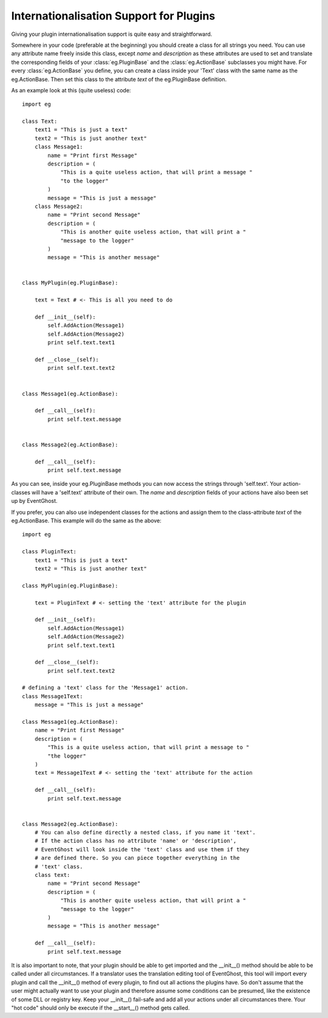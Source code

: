 .. _internationalisation:

========================================
Internationalisation Support for Plugins
========================================

Giving your plugin internationalisation support is quite easy and 
straightforward.

Somewhere in your code (preferable at the beginning) you should create a class 
for all strings you need. You can use any attribute name freely inside this 
class, except *name* and *description* as these attributes are used to set and 
translate the corresponding fields of your :class:`eg.PluginBase` and the 
:class:`eg.ActionBase` subclasses you might have. For every 
:class:`eg.ActionBase` you define, you can create a class inside your 'Text' 
class with the same name as the eg.ActionBase. Then set this class to the 
attribute *text* of the eg.PluginBase definition.

As an example look at this (quite useless) code::

    import eg
    
    class Text:
        text1 = "This is just a text"
        text2 = "This is just another text"
        class Message1:
            name = "Print first Message"
            description = (
                "This is a quite useless action, that will print a message "
                "to the logger"
            )
            message = "This is just a message"
        class Message2:
            name = "Print second Message"
            description = (
                "This is another quite useless action, that will print a "
                "message to the logger"
            )
            message = "This is another message"
    
    
    class MyPlugin(eg.PluginBase):
    
        text = Text # <- This is all you need to do
    
        def __init__(self):
            self.AddAction(Message1)
            self.AddAction(Message2)
            print self.text.text1
    
        def __close__(self):
            print self.text.text2
    
    
    class Message1(eg.ActionBase):
    
        def __call__(self):
            print self.text.message
    
    
    class Message2(eg.ActionBase):
    
        def __call__(self):
            print self.text.message

As you can see, inside your eg.PluginBase methods you can now access the 
strings through 'self.text'. Your action-classes will have a 'self.text' 
attribute of their own. The *name* and *description* fields of your actions 
have also been set up by EventGhost.

If you prefer, you can also use independent classes for the actions and assign 
them to the class-attribute *text* of the eg.ActionBase. This example will do 
the same as the above::

    import eg
    
    class PluginText:
        text1 = "This is just a text"
        text2 = "This is just another text"
    
    class MyPlugin(eg.PluginBase):
    
        text = PluginText # <- setting the 'text' attribute for the plugin
        
        def __init__(self):
            self.AddAction(Message1)
            self.AddAction(Message2)
            print self.text.text1
    
        def __close__(self):
            print self.text.text2
    
    # defining a 'text' class for the 'Message1' action.
    class Message1Text:
        message = "This is just a message"
    
    class Message1(eg.ActionBase):
        name = "Print first Message"
        description = (
            "This is a quite useless action, that will print a message to "
            "the logger"
        )
        text = Message1Text # <- setting the 'text' attribute for the action
        
        def __call__(self):
            print self.text.message
    
    
    class Message2(eg.ActionBase):
        # You can also define directly a nested class, if you name it 'text'.
        # If the action class has no attribute 'name' or 'description', 
        # EventGhost will look inside the 'text' class and use them if they 
        # are defined there. So you can piece together everything in the 
        # 'text' class.
        class text:
            name = "Print second Message" 
            description = (
                "This is another quite useless action, that will print a "
                "message to the logger"
            )
            message = "This is another message"
    
        def __call__(self):
            print self.text.message

It is also important to note, that your plugin should be able to get imported 
and the __init__() method should be able to be called under all circumstances. 
If a translator uses the translation editing tool of EventGhost, this tool 
will import every plugin and call the __init__() method of every plugin, to 
find out all actions the plugins have. So don't assume that the user might 
actually want to use your plugin and therefore assume some conditions can be 
presumed, like the existence of some DLL or registry key. Keep your __init__() 
fail-safe and add all your actions under all circumstances there. Your "hot 
code" should only be execute if the __start__() method gets called.
